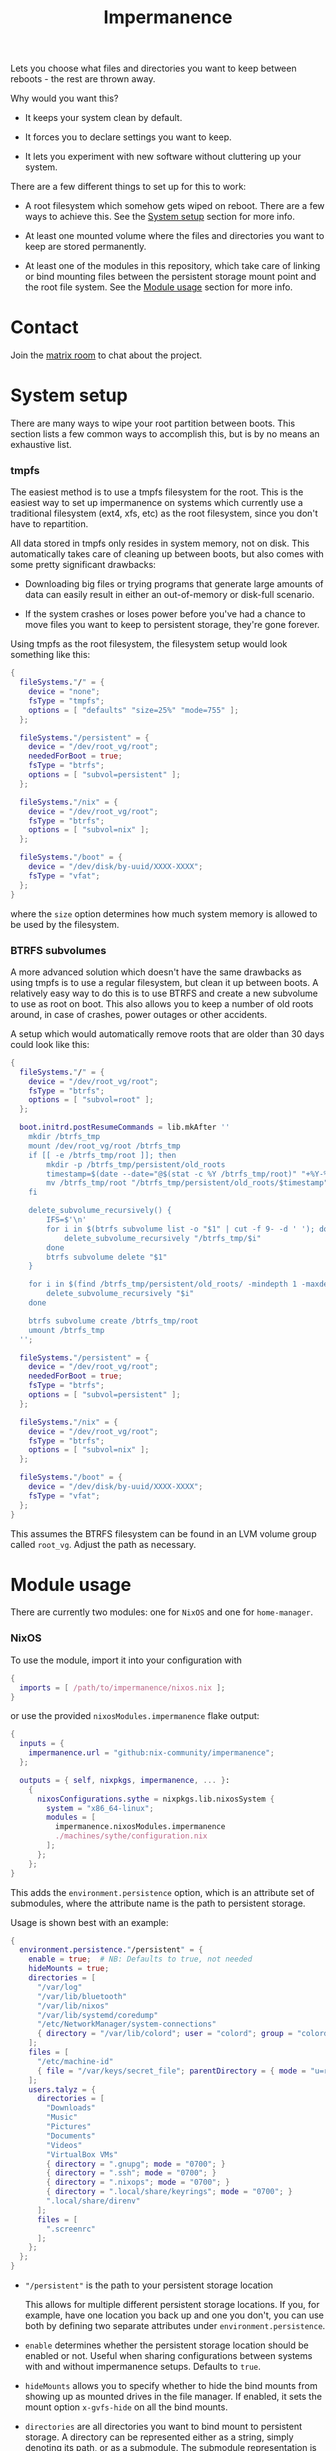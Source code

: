 #+TITLE: Impermanence

  Lets you choose what files and directories you want to keep between
  reboots - the rest are thrown away.

  Why would you want this?

  - It keeps your system clean by default.

  - It forces you to declare settings you want to keep.

  - It lets you experiment with new software without cluttering up
    your system.

  There are a few different things to set up for this to work:

  - A root filesystem which somehow gets wiped on reboot. There are a
    few ways to achieve this. See the [[#system-setup][System setup]] section for more info.

  - At least one mounted volume where the files and directories you
    want to keep are stored permanently.

  - At least one of the modules in this repository, which take care of
    linking or bind mounting files between the persistent storage
    mount point and the root file system. See the [[#module-usage][Module usage]] section
    for more info.

* Contact

  Join the [[https://matrix.to/#/#impermanence:nixos.org][matrix room]] to chat about the project.

* System setup

  There are many ways to wipe your root partition between boots. This
  section lists a few common ways to accomplish this, but is by no
  means an exhaustive list.

*** tmpfs

    The easiest method is to use a tmpfs filesystem for the
    root. This is the easiest way to set up impermanence on systems
    which currently use a traditional filesystem (ext4, xfs, etc) as
    the root filesystem, since you don't have to repartition.

    All data stored in tmpfs only resides in system memory, not on
    disk. This automatically takes care of cleaning up between boots,
    but also comes with some pretty significant drawbacks:

    - Downloading big files or trying programs that generate large
      amounts of data can easily result in either an out-of-memory or
      disk-full scenario.

    - If the system crashes or loses power before you've had a chance
      to move files you want to keep to persistent storage, they're
      gone forever.

    Using tmpfs as the root filesystem, the filesystem setup would
    look something like this:

    #+begin_src nix
      {
        fileSystems."/" = {
          device = "none";
          fsType = "tmpfs";
          options = [ "defaults" "size=25%" "mode=755" ];
        };

        fileSystems."/persistent" = {
          device = "/dev/root_vg/root";
          neededForBoot = true;
          fsType = "btrfs";
          options = [ "subvol=persistent" ];
        };

        fileSystems."/nix" = {
          device = "/dev/root_vg/root";
          fsType = "btrfs";
          options = [ "subvol=nix" ];
        };

        fileSystems."/boot" = {
          device = "/dev/disk/by-uuid/XXXX-XXXX";
          fsType = "vfat";
        };
      }
    #+end_src

    where the ~size~ option determines how much system memory is allowed
    to be used by the filesystem.

*** BTRFS subvolumes

    A more advanced solution which doesn't have the same drawbacks as
    using tmpfs is to use a regular filesystem, but clean it up
    between boots. A relatively easy way to do this is to use BTRFS
    and create a new subvolume to use as root on boot. This also
    allows you to keep a number of old roots around, in case of
    crashes, power outages or other accidents.

    A setup which would automatically remove roots that are
    older than 30 days could look like this:

    #+begin_src nix
      {
        fileSystems."/" = {
          device = "/dev/root_vg/root";
          fsType = "btrfs";
          options = [ "subvol=root" ];
        };

        boot.initrd.postResumeCommands = lib.mkAfter ''
          mkdir /btrfs_tmp
          mount /dev/root_vg/root /btrfs_tmp
          if [[ -e /btrfs_tmp/root ]]; then
              mkdir -p /btrfs_tmp/persistent/old_roots
              timestamp=$(date --date="@$(stat -c %Y /btrfs_tmp/root)" "+%Y-%m-%-d_%H:%M:%S")
              mv /btrfs_tmp/root "/btrfs_tmp/persistent/old_roots/$timestamp"
          fi

          delete_subvolume_recursively() {
              IFS=$'\n'
              for i in $(btrfs subvolume list -o "$1" | cut -f 9- -d ' '); do
                  delete_subvolume_recursively "/btrfs_tmp/$i"
              done
              btrfs subvolume delete "$1"
          }

          for i in $(find /btrfs_tmp/persistent/old_roots/ -mindepth 1 -maxdepth 1 -mtime +30); do
              delete_subvolume_recursively "$i"
          done

          btrfs subvolume create /btrfs_tmp/root
          umount /btrfs_tmp
        '';

        fileSystems."/persistent" = {
          device = "/dev/root_vg/root";
          neededForBoot = true;
          fsType = "btrfs";
          options = [ "subvol=persistent" ];
        };

        fileSystems."/nix" = {
          device = "/dev/root_vg/root";
          fsType = "btrfs";
          options = [ "subvol=nix" ];
        };

        fileSystems."/boot" = {
          device = "/dev/disk/by-uuid/XXXX-XXXX";
          fsType = "vfat";
        };
      }
    #+end_src

    This assumes the BTRFS filesystem can be found in an LVM volume
    group called ~root_vg~. Adjust the path as necessary.

* Module usage

  There are currently two modules: one for ~NixOS~ and one for ~home-manager~.

*** NixOS

    To use the module, import it into your configuration with

    #+begin_src nix
      {
        imports = [ /path/to/impermanence/nixos.nix ];
      }
    #+end_src

    or use the provided ~nixosModules.impermanence~ flake output:

    #+begin_src nix
      {
        inputs = {
          impermanence.url = "github:nix-community/impermanence";
        };

        outputs = { self, nixpkgs, impermanence, ... }:
          {
            nixosConfigurations.sythe = nixpkgs.lib.nixosSystem {
              system = "x86_64-linux";
              modules = [
                impermanence.nixosModules.impermanence
                ./machines/sythe/configuration.nix
              ];
            };
          };
      }
    #+end_src

    This adds the ~environment.persistence~ option, which is an
    attribute set of submodules, where the attribute name is the path
    to persistent storage.

    Usage is shown best with an example:

    #+begin_src nix
      {
        environment.persistence."/persistent" = {
          enable = true;  # NB: Defaults to true, not needed
          hideMounts = true;
          directories = [
            "/var/log"
            "/var/lib/bluetooth"
            "/var/lib/nixos"
            "/var/lib/systemd/coredump"
            "/etc/NetworkManager/system-connections"
            { directory = "/var/lib/colord"; user = "colord"; group = "colord"; mode = "u=rwx,g=rx,o="; }
          ];
          files = [
            "/etc/machine-id"
            { file = "/var/keys/secret_file"; parentDirectory = { mode = "u=rwx,g=,o="; }; }
          ];
          users.talyz = {
            directories = [
              "Downloads"
              "Music"
              "Pictures"
              "Documents"
              "Videos"
              "VirtualBox VMs"
              { directory = ".gnupg"; mode = "0700"; }
              { directory = ".ssh"; mode = "0700"; }
              { directory = ".nixops"; mode = "0700"; }
              { directory = ".local/share/keyrings"; mode = "0700"; }
              ".local/share/direnv"
            ];
            files = [
              ".screenrc"
            ];
          };
        };
      }
    #+end_src

    - ~"/persistent"~ is the path to your persistent storage location

      This allows for multiple different persistent storage
      locations. If you, for example, have one location you back up
      and one you don't, you can use both by defining two separate
      attributes under ~environment.persistence~.

    - ~enable~ determines whether the persistent storage location should
      be enabled or not. Useful when sharing configurations between
      systems with and without impermanence setups. Defaults to ~true~.

    - ~hideMounts~ allows you to specify whether to hide the
      bind mounts from showing up as mounted drives in the file
      manager. If enabled, it sets the mount option ~x-gvfs-hide~
      on all the bind mounts.

    - ~directories~ are all directories you want to bind mount to
      persistent storage. A directory can be represented either as a
      string, simply denoting its path, or as a submodule. The
      submodule representation is useful when the default assumptions,
      mainly regarding permissions, are incorrect. The available
      options are:

      - ~directory~, the path to the directory you want to bind mount
        to persistent storage. Only setting this option is
        equivalent to the string representation.

      - ~persistentStoragePath~, the path to persistent
        storage. Defaults to the ~environment.persistence~ submodule
        name, i.e. ~"/persistent"~ in the example. This should most
        likely be left to its default value - don't change it unless
        you're certain you really need to.

      - ~user~, the user who should own the directory. If the directory
        doesn't already exist in persistent storage, it will be
        created and this user will be its owner. This also applies to
        any parent directories which don't yet exist. Changing this
        once the directory has been created has no effect.

      - ~group~, the group who should own the directory. If the
        directory doesn't already exist in persistent storage, it will
        be created and this group will be its owner. This also applies
        to any parent directories which don't yet exist. Changing this
        once the directory has been created has no effect.

      - ~mode~, the permissions to set for the directory. If the
        directory doesn't already exist in persistent storage, it will
        be created with this mode. Can be either an octal mode
        (e.g. ~0700~) or a symbolic mode (e.g. ~u=rwx,g=,o=~). Parent
        directories that don't yet exist are created with default
        permissions. Changing this once the directory has been created
        has no effect.

    - ~files~ are all files you want to link or bind to persistent
      storage. A file can be represented either as a string, simply
      denoting its path, or as a submodule. The submodule
      representation is useful when the default assumptions, mainly
      regarding the permissions of its parent directory, are
      incorrect. The available options are:

      - ~file~, the path to the file you want to bind mount to
        persistent storage. Only setting this option is equivalent to
        the string representation.

      - ~persistentStoragePath~, the path to persistent
        storage. Defaults to the ~environment.persistence~ submodule
        name, i.e. ~"/persistent"~ in the example. This should most
        likely be left to its default value - don't change it unless
        you're certain you really need to.

      - ~parentDirectory~, the permissions that should be applied to the
        file's parent directory, if it doesn't already
        exist. Available options are ~user~, ~group~ and ~mode~. See their
        definition in ~directories~ above.

      If the file exists in persistent storage, it will be bind
      mounted to the target path; otherwise it will be symlinked.

    - ~users.talyz~ handles files and directories in ~talyz~'s home
      directory

      The ~users~ option defines a set of submodules which correspond to
      the users' names. The ~directories~ and ~files~ options of each
      submodule work like their root counterparts, but the paths are
      automatically prefixed with with the user's home directory.

      If the user has a non-standard home directory (i.e. not
      ~/home/<username>~), the ~users.<username>.home~ option has to be
      set to this path - it can't currently be automatically deduced
      due to a limitation in ~nixpkgs~.

    /Important note:/ Make sure your persistent volumes are marked with
    ~neededForBoot~, otherwise you will run into problems.

*** home-manager

    Usage of the ~home-manager~ module is very similar to the one of the
    ~NixOS~ module - the key differences are that the ~persistence~ option
    is now under ~home~, rather than ~environment~, and the addition of
    the submodule option ~removePrefixDirectory~.

    /Important note:/ You have to use the ~home-manager~ ~NixOS~ module (in
    the ~nixos~ directory of ~home-manager~'s repo) in order for this
    module to work as intended.

    To use the module, import it into your configuration with

    #+begin_src nix
      {
        imports = [ /path/to/impermanence/home-manager.nix ];
      }
    #+end_src

    or use the provided ~homeManagerModules.impermanence~ flake output:

    #+begin_src nix
      {
        inputs = {
          home-manager.url = "github:nix-community/home-manager";
          impermanence.url = "github:nix-community/impermanence";
        };

        outputs =
          {
            home-manager,
            nixpkgs,
            impermanence,
            ...
          }:
          {
            nixosConfigurations.sythe = nixpkgs.lib.nixosSystem {
              system = "x86_64-linux";
              modules = [
                {
                  imports = [ home-manager.nixosModules.home-manager ];

                  home-manager.users.username =
                    { ... }:
                    {
                      imports = [
                        impermanence.homeManagerModules.impermanence
                        ./home/impermanence.nix # Your home-manager impermanence-configuration
                      ];
                    };
                }
              ];
            };
          };
      }
    #+end_src

    This adds the ~home.persistence~ option, which is an attribute set
    of submodules, where the attribute name is the path to persistent
    storage.

    Usage is shown best with an example:

    #+begin_src nix
      {
        home.persistence."/persistent/home/talyz" = {
          directories = [
            "Downloads"
            "Music"
            "Pictures"
            "Documents"
            "Videos"
            "VirtualBox VMs"
            ".gnupg"
            ".ssh"
            ".nixops"
            ".local/share/keyrings"
            ".local/share/direnv"
            {
              directory = ".local/share/Steam";
              method = "symlink";
            }
          ];
          files = [
            ".screenrc"
          ];
          allowOther = true;
        };
      }
    #+end_src

    - ~"/persistent/home/talyz"~ is the path to your persistent storage location
    - ~directories~ are all directories you want to link to persistent storage
        - It is possible to switch the linking ~method~ between bindfs (the
          default) and symbolic links.
    - ~files~ are all files you want to link to persistent storage. These are
      symbolic links to their target location.
    - ~allowOther~ allows other users, such as ~root~, to access files
      through the bind mounted directories listed in
      ~directories~. Useful for ~sudo~ operations, Docker, etc. Requires
      the NixOS configuration ~programs.fuse.userAllowOther = true~.

    Additionally, the ~home-manager~ module allows for compatibility
    with ~dotfiles~ repos structured for use with [[https://www.gnu.org/software/stow/][GNU Stow]], where the
    files linked to are one level deeper than where they should end
    up. This can be achieved by setting ~removePrefixDirectory~ to ~true~:

    #+begin_src nix
      {
        home.persistence."/etc/nixos/home-talyz-nixpkgs/dotfiles" = {
          removePrefixDirectory = true;
          files = [
            "screen/.screenrc"
          ];
          directories = [
            "fish/.config/fish"
          ];
        };
      }
    #+end_src

    In the example, the ~.screenrc~ file and ~.config/fish~ directory
    should be linked to from the home directory; ~removePrefixDirectory~
    removes the first part of the path when deciding where to put the
    links.

    /Note:/ When using ~bindfs~ fuse filesystem for directories, the names of
    the directories you add will be visible in the ~/etc/mtab~ file and in the
    output of ~mount~ to all users.

** Further reading
   The following blog posts provide more information on the concept of ephemeral
   roots:

   - https://elis.nu/blog/2020/05/nixos-tmpfs-as-root/ --- [[https://github.com/etu/][@etu]]'s blog post walks
     the reader through a NixOS-on-tmpfs installation.
   - https://grahamc.com/blog/erase-your-darlings --- [[https://github.com/grahamc/][@grahamc]]'s blog post details
     why one would want to erase their state at every boot, as well as how to
     achieve this using ZFS snapshots.
   - https://willbush.dev/blog/impermanent-nixos/ --- [[https://github.com/willbush/][@willbush]]'s blog post
     provides a detailed NixOS-on-tmpfs guide with optional LUKS encryption, and
     utilizing nix flakes for an opinionated install.
